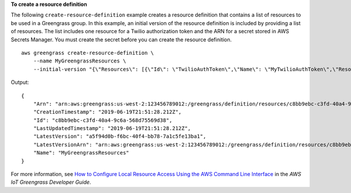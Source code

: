 **To create a resource definition**

The following ``create-resource-definition`` example creates a resource definition that contains a list of resources to be used in a Greengrass group. In this example, an initial version of the resource definition is included by providing a list of resources. The list includes one resource for a Twilio authorization token and the ARN for a secret stored in AWS Secrets Manager. You must create the secret before you can create the resource definition. ::

    aws greengrass create-resource-definition \
        --name MyGreengrassResources \
        --initial-version "{\"Resources\": [{\"Id\": \"TwilioAuthToken\",\"Name\": \"MyTwilioAuthToken\",\"ResourceDataContainer\": {\"SecretsManagerSecretResourceData\": {\"ARN\": \"arn:aws:secretsmanager:us-west-2:123456789012:secret:greengrass-TwilioAuthToken-ntSlp6\"}}}]}"

Output::

    {
        "Arn": "arn:aws:greengrass:us-west-2:123456789012:/greengrass/definition/resources/c8bb9ebc-c3fd-40a4-9c6a-568d75569d38",
        "CreationTimestamp": "2019-06-19T21:51:28.212Z",
        "Id": "c8bb9ebc-c3fd-40a4-9c6a-568d75569d38",
        "LastUpdatedTimestamp": "2019-06-19T21:51:28.212Z",
        "LatestVersion": "a5f94d0b-f6bc-40f4-bb78-7a1c5fe13ba1",
        "LatestVersionArn": "arn:aws:greengrass:us-west-2:123456789012:/greengrass/definition/resources/c8bb9ebc-c3fd-40a4-9c6a-568d75569d38/versions/a5f94d0b-f6bc-40f4-bb78-7a1c5fe13ba1",
        "Name": "MyGreengrassResources"
    }

For more information, see `How to Configure Local Resource Access Using the AWS Command Line Interface <https://docs.aws.amazon.com/greengrass/latest/developerguide/lra-cli.html>`__ in the *AWS IoT Greengrass Developer Guide*.
